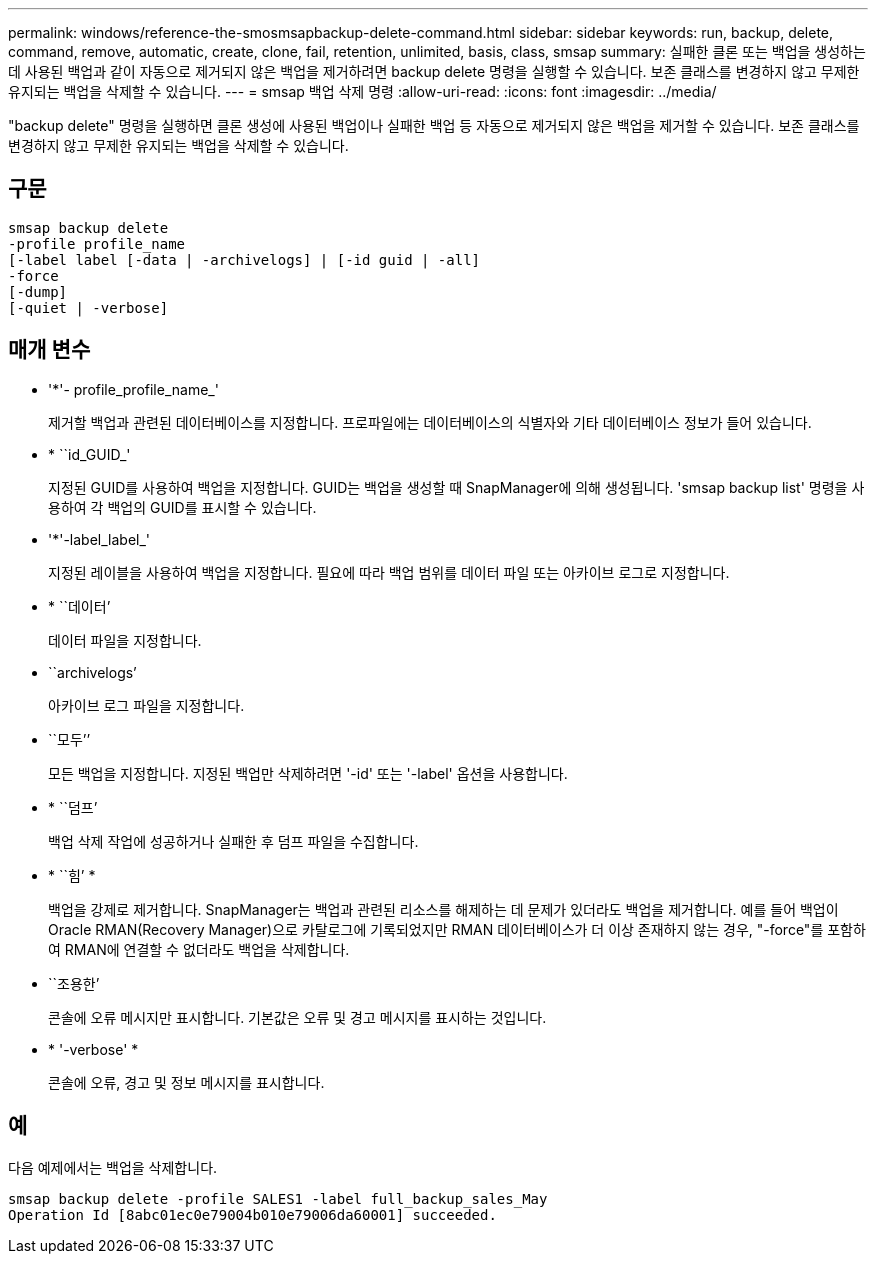 ---
permalink: windows/reference-the-smosmsapbackup-delete-command.html 
sidebar: sidebar 
keywords: run, backup, delete, command, remove, automatic, create, clone, fail, retention, unlimited, basis, class, smsap 
summary: 실패한 클론 또는 백업을 생성하는 데 사용된 백업과 같이 자동으로 제거되지 않은 백업을 제거하려면 backup delete 명령을 실행할 수 있습니다. 보존 클래스를 변경하지 않고 무제한 유지되는 백업을 삭제할 수 있습니다. 
---
= smsap 백업 삭제 명령
:allow-uri-read: 
:icons: font
:imagesdir: ../media/


[role="lead"]
"backup delete" 명령을 실행하면 클론 생성에 사용된 백업이나 실패한 백업 등 자동으로 제거되지 않은 백업을 제거할 수 있습니다. 보존 클래스를 변경하지 않고 무제한 유지되는 백업을 삭제할 수 있습니다.



== 구문

[listing]
----

smsap backup delete
-profile profile_name
[-label label [-data | -archivelogs] | [-id guid | -all]
-force
[-dump]
[-quiet | -verbose]
----


== 매개 변수

* '*'- profile_profile_name_'
+
제거할 백업과 관련된 데이터베이스를 지정합니다. 프로파일에는 데이터베이스의 식별자와 기타 데이터베이스 정보가 들어 있습니다.

* * ``id_GUID_'
+
지정된 GUID를 사용하여 백업을 지정합니다. GUID는 백업을 생성할 때 SnapManager에 의해 생성됩니다. 'smsap backup list' 명령을 사용하여 각 백업의 GUID를 표시할 수 있습니다.

* '*'-label_label_'
+
지정된 레이블을 사용하여 백업을 지정합니다. 필요에 따라 백업 범위를 데이터 파일 또는 아카이브 로그로 지정합니다.

* * ``데이터’
+
데이터 파일을 지정합니다.

* ``archivelogs’
+
아카이브 로그 파일을 지정합니다.

* ``모두’’
+
모든 백업을 지정합니다. 지정된 백업만 삭제하려면 '-id' 또는 '-label' 옵션을 사용합니다.

* * ``덤프’
+
백업 삭제 작업에 성공하거나 실패한 후 덤프 파일을 수집합니다.

* * ``힘’ *
+
백업을 강제로 제거합니다. SnapManager는 백업과 관련된 리소스를 해제하는 데 문제가 있더라도 백업을 제거합니다. 예를 들어 백업이 Oracle RMAN(Recovery Manager)으로 카탈로그에 기록되었지만 RMAN 데이터베이스가 더 이상 존재하지 않는 경우, "-force"를 포함하여 RMAN에 연결할 수 없더라도 백업을 삭제합니다.

* ``조용한’
+
콘솔에 오류 메시지만 표시합니다. 기본값은 오류 및 경고 메시지를 표시하는 것입니다.

* * '-verbose' *
+
콘솔에 오류, 경고 및 정보 메시지를 표시합니다.





== 예

다음 예제에서는 백업을 삭제합니다.

[listing]
----
smsap backup delete -profile SALES1 -label full_backup_sales_May
Operation Id [8abc01ec0e79004b010e79006da60001] succeeded.
----